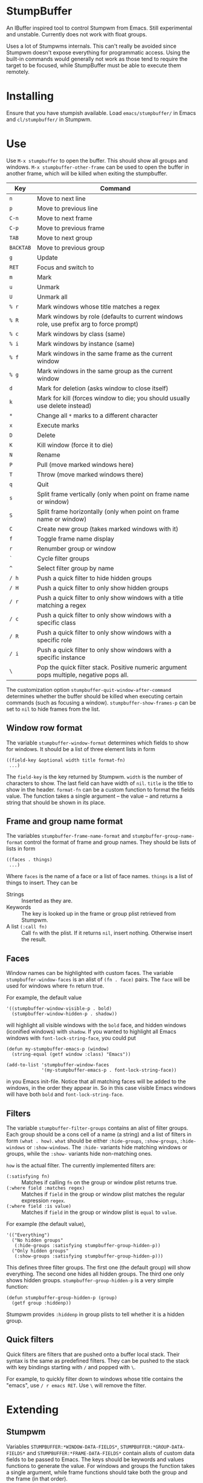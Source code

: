 * StumpBuffer

  An IBuffer inspired tool to control Stumpwm from Emacs. Still
  experimental and unstable. Currently does not work with float
  groups.

  Uses a lot of Stumpwms internals. This can't really be avoided since
  Stumpwm doesn't expose everything for programmatic access. Using the
  built-in commands would generally not work as those tend to require
  the target to be focused, while StumpBuffer must be able to execute
  them remotely.

* Installing

  Ensure that you have stumpish available. Load ~emacs/stumpbuffer/~
  in Emacs and ~cl/stumpbuffer/~ in Stumpwm.

* Use

  Use ~M-x stumpbuffer~ to open the buffer. This should show all
  groups and windows. ~M-x stumpbuffer-other-frame~ can be used to
  open the buffer in another frame, which will be killed when exiting
  the stumpbuffer.

  | Key       | Command                                                                                 |
  |-----------+-----------------------------------------------------------------------------------------|
  | ~n~       | Move to next line                                                                       |
  | ~p~       | Move to previous line                                                                   |
  | ~C-n~     | Move to next frame                                                                      |
  | ~C-p~     | Move to previous frame                                                                  |
  | ~TAB~     | Move to next group                                                                      |
  | ~BACKTAB~ | Move to previous group                                                                  |
  | ~g~       | Update                                                                                  |
  | ~RET~     | Focus and switch to                                                                     |
  | ~m~       | Mark                                                                                    |
  | ~u~       | Unmark                                                                                  |
  | ~U~       | Unmark all                                                                              |
  | ~% r~     | Mark windows whose title matches a regex                                                |
  | ~% R~     | Mark windows by role (defaults to current windows role, use prefix arg to force prompt) |
  | ~% c~     | Mark windows by class (same)                                                            |
  | ~% i~     | Mark windows by instance (same)                                                         |
  | ~% f~     | Mark windows in the same frame as the current window                                    |
  | ~% g~     | Mark windows in the same group as the current window                                    |
  | ~d~       | Mark for deletion (asks window to close itself)                                         |
  | ~k~       | Mark for kill (forces window to die; you should usually use delete instead)             |
  | ~*~       | Change all ~*~ marks to a different character                                           |
  | ~x~       | Execute marks                                                                           |
  | ~D~       | Delete                                                                                  |
  | ~K~       | Kill window (force it to die)                                                           |
  | ~N~       | Rename                                                                                  |
  | ~P~       | Pull (move marked windows here)                                                         |
  | ~T~       | Throw (move marked windows there)                                                       |
  | ~q~       | Quit                                                                                    |
  | ~s~       | Split frame vertically (only when point on frame name or window)                        |
  | ~S~       | Split frame horizontally (only when point on frame name or window)                      |
  | ~C~       | Create new group (takes marked windows with it)                                         |
  | ~f~       | Toggle frame name display                                                               |
  | ~r~       | Renumber group or window                                                                |
  | ~`~       | Cycle filter groups                                                                     |
  | ~^~       | Select filter group by name                                                             |
  | ~/ h~     | Push a quick filter to hide hidden groups                                               |
  | ~/ H~     | Push a quick filter to only show hidden groups                                          |
  | ~/ r~     | Push a quick filter to only show windows with a title matching a regex                  |
  | ~/ c~     | Push a quick filter to only show windows with a specific class                          |
  | ~/ R~     | Push a quick filter to only show windows with a specific role                           |
  | ~/ i~     | Push a quick filter to only show windows with a specific instance                       |
  | ~\~       | Pop the quick filter stack. Positive numeric argument pops multiple, negative pops all. |
  
  The customization option ~stumpbuffer-quit-window-after-command~
  determines whether the buffer should be killed when executing
  certain commands (such as focusing a
  window). ~stumpbuffer-show-frames-p~ can be set to ~nil~ to hide
  frames from the list.

** Window row format
  
  The variable ~stumpbuffer-window-format~ determines which fields to
  show for windows. It should be a list of three element lists in form

  #+BEGIN_EXAMPLE
  ((field-key &optional width title format-fn)
   ...)
  #+END_EXAMPLE

  The ~field-key~ is the key returned by Stumpwm. ~width~ is the
  number of characters to show. The last field can have width of
  ~nil~. ~title~ is the title to show in the header. ~format-fn~ can
  be a custom function to format the fields value. The function takes
  a single argument -- the value -- and returns a string that should
  be shown in its place.

** Frame and group name format
  
  The variables ~stumpbuffer-frame-name-format~ and
  ~stumpbuffer-group-name-format~ control the format of frame and
  group names. They should be lists of lists in form

  #+BEGIN_EXAMPLE
  ((faces . things)
   ...)
  #+END_EXAMPLE

  Where ~faces~ is the name of a face or a list of face
  names. ~things~ is a list of things to insert. They can be

  - Strings :: Inserted as they are.
  - Keywords :: The key is looked up in the frame or group plist
                retrieved from Stumpwm.
  - A list ~(:call fn)~ :: Call ~fn~ with the plist. If it returns
       ~nil~, insert nothing. Otherwise insert the result.

** Faces

   Window names can be highlighted with custom faces. The variable
   ~stumpbuffer-window-faces~ is an alist of ~(fn . face)~ pairs. The
   ~face~ will be used for windows where ~fn~ return true.

   For example, the default value

   #+BEGIN_EXAMPLE
     '((stumpbuffer-window-visible-p . bold)
       (stumpbuffer-window-hidden-p . shadow))
   #+END_EXAMPLE

   will highlight all visible windows with the ~bold~ face, and hidden
   windows (iconified windows) with ~shadow~. If you wanted to
   highlight all Emacs windows with ~font-lock-string-face~, you could
   put

   #+BEGIN_EXAMPLE
     (defun my-stumpbuffer-emacs-p (window)
       (string-equal (getf window :class) "Emacs"))

     (add-to-list 'stumpbuffer-window-faces
                  '(my-stumpbuffer-emacs-p . font-lock-string-face))
   #+END_EXAMPLE

   in you Emacs init-file. Notice that all matching faces will be
   added to the windows, in the order they appear in. So in this case
   visible Emacs windows will have both ~bold~ and
   ~font-lock-string-face~.
   
** Filters

   The variable ~stumpbuffer-filter-groups~ contains an alist of
   filter groups. Each group should be a cons cell of a name (a
   string) and a list of filters in form ~(what . how)~. ~what~ should
   be either ~:hide-groups~, ~:show-groups~, ~:hide-windows~ or
   ~:show-windows~. The ~:hide-~ variants hide matching windows or
   groups, while the ~:show-~ variants hide non-matching ones.

   ~how~ is the actual filter. The currently implemented filters are:

   - ~(:satisfying fn)~ :: Matches if calling ~fn~ on the group or
        window plist returns true.
   - ~(:where field :matches regex)~ :: Matches if ~field~ in the
        group or window plist matches the regular expression ~regex~.
   - ~(:where field :is value)~ :: Matches if ~field~ in the group or
        window plist is ~equal~ to ~value~.

   For example (the default value),

   #+BEGIN_EXAMPLE
     '(("Everything")
       ("No hidden groups"
        (:hide-groups :satisfying stumpbuffer-group-hidden-p))
       ("Only hidden groups"
        (:show-groups :satisfying stumpbuffer-group-hidden-p)))
   #+END_EXAMPLE

   This defines three filter groups. The first one (the default group)
   will show everything. The second one hides all hidden groups. The
   third one only shows hidden groups. ~stumpbuffer-group-hidden-p~ is
   a very simple function:

   #+BEGIN_EXAMPLE
     (defun stumpbuffer-group-hidden-p (group)
       (getf group :hiddenp))
   #+END_EXAMPLE

   Stumpwm provides ~:hiddenp~ in group plists to tell whether it is a
   hidden group.
  
** Quick filters

   Quick filters are filters that are pushed onto a buffer local
   stack. Their syntax is the same as predefined filters. They can be
   pushed to the stack with key bindings starting with ~/~ and popped
   with ~\~.

   For example, to quickly filter down to windows whose title contains
   the "emacs", use ~/ r emacs RET~. Use ~\~ will remove the filter.
   
* Extending

** Stumpwm

   Variables ~STUMPBUFFER:*WINDOW-DATA-FIELDS*~,
   ~STUMPBUFFER:*GROUP-DATA-FIELDS*~ and
   ~STUMPBUFFER:*FRAME-DATA-FIELDS*~ contain alists of custom data
   fields to be passed to Emacs. The keys should be keywords and
   values functions to generate the value. For windows and groups the
   function takes a single argument, while frame functions should take
   both the group and the frame (in that order).

   The values should be something that can be printed out, and read by
   emacs. In other words, stick with keywords, numbers and strings.

** Emacs
*** Key maps

    ~stumpbuffer-mode-map~ is for keys that are always active in the
    buffer. ~stumpbuffer-mode-group-map~, ~stumpbuffer-mode-frame-map~
    and ~stumpbuffer-mode-window-map~ are only active when point is on
    a group name, frame name or a window respectively.
   
*** Marking

    ~stumpbuffer-mark~ and ~stumpbuffer-unmark~ can be used to add or
    remove mark from the window at point.

    ~stumpbuffer-mark-group~ and ~stumpbuffer-mark-frame~ will add a
    mark to all windows in the group or frame. They have a
    corresponding unmark function.

    When adding multiple marks, it's better to use
    ~stumpbuffer-change-window-mark~. It doesn't have any other
    side-effects.
    
*** Getting information about things at point

    ~stumpbuffer-on-group-name~, ~stumpbuffer-on-frame-name~ and
    ~stumpbuffer-on-window~ will return a plist with information about
    the thing at point.

    Each of the plists have keys ~:start~ and ~:end~ containing the
    character positions of the thing. There is also a key
    ~<group|frame|window>-plist~ containing the property list
    retrieved from Stumpwm. Windows and frames also have the key
    ~:group~ containing the number of the group they're in. Windows
    may have a key ~:mark~ with the current mark of the window.

*** Custom mark functions

    The variable ~stumpbuffer-mark-functions~ contains an alist of
    mark characters and functions to call during
    ~stumpbuffer-execute-marks~. The function should take the window
    plist as returned by ~stumpbuffer-on-window~.
    
*** Iterating groups and windows

    ~stumpbuffer-map-groups~ can be used to apply a function to each
    group. The function should take a single argument, the plist
    returned by ~stumpbuffer-on-group-name~. The function will be
    called with point on the group name. Results of the function are
    discarded.

    ~stumpbuffer-map-windows~ calls a function on all
    windows. ~stumpbuffer-map-group-windows~ calls a function on
    windows in the group the point is
    on. ~stumpbuffer-map-marked-windows~ calls a function on marked
    windows.

    All of these have a corresponding macro
    ~stumpbuffer-do-<something>~.
   
*** Communicating with Stumpwm

    Communication happens through stumpish. ~stumpbuffer-command~ can
    be used to execute a command. The name will automatically have
    ~stumpbuffer-~ prepended to it, so the commands on Stumpwm side
    should have that prefix (alternatively just call stumpish
    yourself).

    The command should return something that Emacs can ~read~. This
    will be returned from ~stumpbuffer-command~. 

    There is a simple error handling mechanism. The command can return
    a two element list ~(:error msg)~, in which case Emacs will
    ~error~ with the message.
    
    Notice that since the communication goes through stumpish, the CL
    code must use ~MESSAGE~ to return values.
* Example

  Let's say we want to add some kind of a window tagging
  feature. We'll use an org-mode like syntax for tags:
  ~:foo:bar:quux:~. The tags can be used to mark windows with a tag
  query. The query syntax is also org-mode:ish:

  - ~foo~ :: Match windows with a foo tag.
  - ~+foo -bar~ :: Match windows with a ~foo~ tag, but no ~bar~ tag.
  - ~foo-bar+quux~ :: Match ~foo~ and ~quux~ and no ~bar~.

  First, we need to store the tags somehow in Stumpwm. Let's just use
  a simple weak hash table (with SBCL).

  #+BEGIN_EXAMPLE
    (defvar *window-tags* (make-hash-table :weakness :key))

    (defun window-tags (window)
      (gethash window *window-tags* ":")) ;Use : for empty taglist

    (defun (setf window-tags) (new-value window)
      (setf (gethash window *window-tags*) new-value))
  #+END_EXAMPLE

  Then we must add the tags to the custom data fields for windows.

  #+BEGIN_EXAMPLE
    (pushnew (cons :tags 'window-tags) stumpbuffer:*window-data-fields*
             :test #'equal)
  #+END_EXAMPLE

  And make a command to set new tags. This has a slight problem of not
  accepting an empty string through Stumpish. We work around that in
  Emacs by adding a ~:~ instead of empty tag list.
  
  #+BEGIN_EXAMPLE
    (defcommand stumpbuffer-set-window-tags (window-id new-tags)
        ((:number "Window- ID")
         (:string "Tags: "))
      (stumpbuffer:with-simple-error-handling
        (let ((window (stumpbuffer:find-window-by-id window-id)))
          (setf (window-tags window) (or new-tags "")))))
  #+END_EXAMPLE

  That's all we need on the Stumpwm side, because we're not really
  interested in doing anything with the tags in Stumpwm itself. For
  Emacs we have to write a bit more code to manage the tags with.

  First, make the tag field visible.

  #+BEGIN_EXAMPLE
    (setq stumpbuffer-window-format
          '((:number 3 "N")
            (:title 35 "Title")
            (:class 10 "Class")
            (:role 10 "Role")
            (:instance 10 "Instance")
            (:tags nil "Tags")))
  #+END_EXAMPLE

  Then add a simple command to edit tags. We'll also bind it to ~t~
  for window rows only using the ~stumpbuffer-mode-window-map~.

  #+BEGIN_EXAMPLE
    (defun my-stumpbuffer-set-window-tags (window-id new-tags &optional updatep)
      (interactive (let ((wplist (cl-getf (stumpbuffer-on-window) :window-plist)))
                     (list (cl-getf wplist :id)
                           (read-string "Tags: " (cl-getf wplist :tags))
                           t)))
      (when (and window-id new-tags)
        (stumpbuffer-command "set-window-tags" window-id new-tags)
        (when updatep
          (stumpbuffer-update))))

    (define-key stumpbuffer-mode-window-map (kbd "t")
      'my-stumpbuffer-set-window-tags)
  #+END_EXAMPLE

  For queries we'll have to write some code to parse the tags and the
  query strings and match them.

  #+BEGIN_EXAMPLE
    (defun my-stumpbuffer-parse-query (query)
      (cl-loop with start-pos = 0
               for match-pos = (string-match
                                "\\(\\(?: \\|^\\|\\+\\|-\\)[^ +-]+\\)"
                                query start-pos)
               while match-pos
               collect (let ((match (string-trim (match-string 1 query))))
                         (cl-case (aref match 0)
                           (?+ (cons :positive (subseq match 1)))
                           (?- (cons :negative (subseq match 1)))
                           (otherwise (cons :positive match))))
               do (setq start-pos (1+ match-pos))))

    (defun my-stumpbuffer-parse-tags (tags)
      (cl-loop with start-pos = 0
               for match-pos = (string-match ":\\([^:]+\\)" tags start-pos)
               while match-pos
               collect (match-string 1 tags)
               do (setq start-pos (1+ match-pos))))

    (defun my-stumpbuffer-match-tags (tags parsed-query)
      (let ((parsed-tags (my-stumpbuffer-parse-tags tags)))
        (cl-every (lambda (query-part)
                    (cl-destructuring-bind (type . tag) query-part
                      (cl-case type
                        (:positive (member tag parsed-tags))
                        (:negative (not (member tag parsed-tags))))))
                  parsed-query)))
  #+END_EXAMPLE

  With these it's easy to write a command to mark windows by a tag
  query. We'll bind it to ~% t~ in the whole buffer.

  #+BEGIN_EXAMPLE
    (defun my-stumpbuffer-mark-windows-by-tag-query (query mark)
      (interactive (list (read-string "Query: ")
                         (if current-prefix-arg
                             (read-char "Mark: ")
                           ?*)))
      (let ((parsed-query (my-stumpbuffer-parse-query query)))
        (stumpbuffer-do-windows (win)
          (let ((tags (cl-getf (cl-getf win :window-plist) :tags)))
            (when (my-stumpbuffer-match-tags tags parsed-query)
              (stumpbuffer-mark mark))))))

    (define-key stumpbuffer-mode-map (kbd "% t")
      'my-stumpbuffer-mark-windows-by-tag-query)
  #+END_EXAMPLE

  Let's also write commands to add or remove a single tag from marked
  windows (or the highlighted one). Those will be bound to ~+~ and ~-~
  respectively.

  #+BEGIN_EXAMPLE
    (defun my-stumpbuffer-concat-tags (tags)
      (with-output-to-string
        (write-char ?:)
        (cl-loop for tag in (cl-remove-duplicates tags :test #'string-equal)
                 do (princ tag)
                 (write-char ?:))))

    (defun my-stumpbuffer-add-tag (tag)
      (interactive (list (string-trim (read-string "Tag: "))))
      (cl-flet ((try-add-tag (win)
                             (let* ((wplist (cl-getf win :window-plist))
                                    (tags (my-stumpbuffer-parse-tags
                                           (cl-getf wplist :tags))))
                               (unless (member tag tags)
                                 (my-stumpbuffer-set-window-tags
                                  (cl-getf wplist :id)
                                  (my-stumpbuffer-concat-tags (cons tag tags))
                                  nil)))))
        (let (marksp)
          (stumpbuffer-do-marked-windows (win)
            (let ((mark (cl-getf win :mark)))
              (when (char-equal mark ?*)
                (setq marksp t)
                (try-add-tag win)
                (stumpbuffer-change-window-mark win nil))))
          (unless marksp
            (when-let ((win (stumpbuffer-on-window)))
              (try-add-tag win)))
          (stumpbuffer-update))))

    (defun my-stumpbuffer-remove-tag (tag)
      (interactive (list (string-trim (read-string "Tag: "))))
      (cl-flet ((try-remove-tag (win)
                                (let* ((wplist (cl-getf win :window-plist))
                                       (tags (my-stumpbuffer-parse-tags
                                              (cl-getf wplist :tags))))
                                  (when (member tag tags)
                                    (my-stumpbuffer-set-window-tags
                                     (cl-getf wplist :id)
                                     (my-stumpbuffer-concat-tags (remove tag tags))
                                     nil)))))
        (let (marksp)
          (stumpbuffer-do-marked-windows (win)
            (let ((mark (cl-getf win :mark)))
              (when (char-equal mark ?*)
                (setq marksp t)
                (try-remove-tag win)
                (stumpbuffer-change-window-mark win nil))))
          (unless marksp
            (when-let ((win (stumpbuffer-on-window)))
              (try-remove-tag win)))
          (stumpbuffer-update))))

    (define-key stumpbuffer-mode-map (kbd "+")
      'my-stumpbuffer-add-tag)

    (define-key stumpbuffer-mode-map (kbd "-")
      'my-stumpbuffer-remove-tag)
  #+END_EXAMPLE
  
